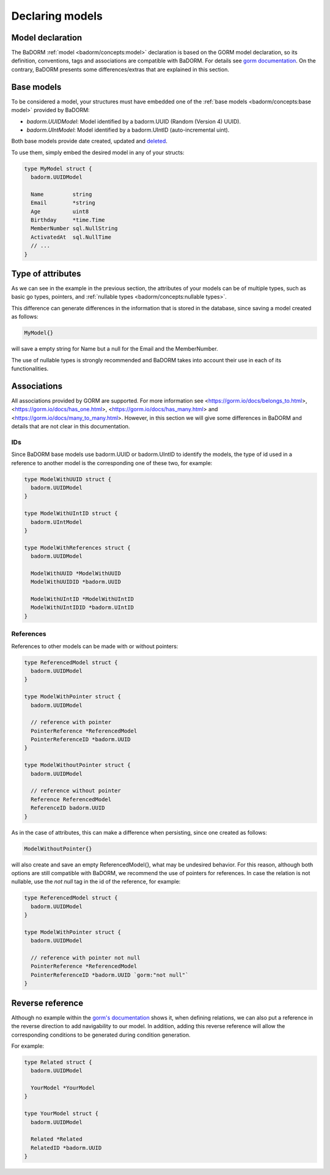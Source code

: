 ==============================
Declaring models
==============================

Model declaration
-----------------------

The BaDORM :ref:`model <badorm/concepts:model>` declaration is based on the GORM model declaration, 
so its definition, conventions, tags and associations are compatible with BaDORM. 
For details see `gorm documentation <https://gorm.io/docs/models.html>`_. 
On the contrary, BaDORM presents some differences/extras that are explained in this section.

Base models
-----------------------

To be considered a model, your structures must have embedded one of the 
:ref:`base models <badorm/concepts:base model>` provided by BaDORM:

- `badorm.UUIDModel`: Model identified by a badorm.UUID (Random (Version 4) UUID).
- `badorm.UIntModel`: Model identified by a badorm.UIntID (auto-incremental uint).

Both base models provide date created, updated and `deleted <https://gorm.io/docs/delete.html#Soft-Delete>`_.

To use them, simply embed the desired model in any of your structs:

.. code-block:: go

  type MyModel struct {
    badorm.UUIDModel

    Name         string
    Email        *string
    Age          uint8
    Birthday     *time.Time
    MemberNumber sql.NullString
    ActivatedAt  sql.NullTime
    // ...
  }

Type of attributes
-----------------------

As we can see in the example in the previous section, 
the attributes of your models can be of multiple types, 
such as basic go types, pointers, and :ref:`nullable types <badorm/concepts:nullable types>`.

This difference can generate differences in the information that is stored in the database, 
since saving a model created as follows:

.. code-block:: go

  MyModel{}

will save a empty string for Name but a null for the Email and the MemberNumber.

The use of nullable types is strongly recommended and BaDORM takes into account 
their use in each of its functionalities.

Associations
-----------------------

All associations provided by GORM are supported.
For more information see <https://gorm.io/docs/belongs_to.html>, 
<https://gorm.io/docs/has_one.html>, <https://gorm.io/docs/has_many.html> and 
<https://gorm.io/docs/many_to_many.html>. 
However, in this section we will give some differences in BaDORM and 
details that are not clear in this documentation.

IDs
^^^^^^^^^^^^^^^^^^^^^

Since BaDORM base models use badorm.UUID or badorm.UIntID to identify the models, 
the type of id used in a reference to another model is the corresponding one of these two, 
for example:

.. code-block:: go

  type ModelWithUUID struct {
    badorm.UUIDModel
  }

  type ModelWithUIntID struct {
    badorm.UIntModel
  }

  type ModelWithReferences struct {
    badorm.UUIDModel

    ModelWithUUID *ModelWithUUID
    ModelWithUUIDID *badorm.UUID

    ModelWithUIntID *ModelWithUIntID
    ModelWithUIntIDID *badorm.UIntID
  }

References
^^^^^^^^^^^^^^^^^^^^^

References to other models can be made with or without pointers:

.. code-block:: go

  type ReferencedModel struct {
    badorm.UUIDModel
  }

  type ModelWithPointer struct {
    badorm.UUIDModel

    // reference with pointer
    PointerReference *ReferencedModel
    PointerReferenceID *badorm.UUID
  }

  type ModelWithoutPointer struct {
    badorm.UUIDModel

    // reference without pointer
    Reference ReferencedModel
    ReferenceID badorm.UUID
  }

As in the case of attributes, 
this can make a difference when persisting, since one created as follows:

.. code-block:: go

  ModelWithoutPointer{}

will also create and save an empty ReferencedModel{}, what may be undesired behavior. 
For this reason, although both options are still compatible with BaDORM, 
we recommend the use of pointers for references. 
In case the relation is not nullable, use the `not null` tag in the id of the reference, for example:

.. code-block:: go

  type ReferencedModel struct {
    badorm.UUIDModel
  }

  type ModelWithPointer struct {
    badorm.UUIDModel

    // reference with pointer not null
    PointerReference *ReferencedModel
    PointerReferenceID *badorm.UUID `gorm:"not null"`
  }

Reverse reference
------------------------------------

Although no example within the `gorm's documentation <https://gorm.io/docs/has_one.html>`_ shows it, 
when defining relations, we can also put a reference in the reverse direction 
to add navigability to our model. 
In addition, adding this reverse reference will allow the corresponding conditions 
to be generated during condition generation.

For example:

.. code-block:: go

  type Related struct {
    badorm.UUIDModel

    YourModel *YourModel
  }

  type YourModel struct {
    badorm.UUIDModel

    Related *Related
    RelatedID *badorm.UUID
  }